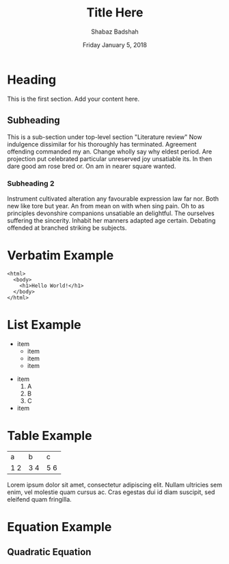 #+OPTIONS: toc:nil num:nil H:4 tex:t
#+LATEX_HEADER: \usepackage[margin=0.95in]{geometry}

#+AUTHOR: Shabaz Badshah
#+TITLE: Title Here
#+DATE: Friday January 5, 2018

* Heading
This is the first section. Add your content here.
** Subheading
This is a sub-section under top-level section "Literature review" Now
indulgence dissimilar for his thoroughly has terminated. Agreement
offending commanded my an. Change wholly say why eldest period. Are
projection put celebrated particular unreserved joy unsatiable its. In
then dare good am rose bred or. On am in nearer square wanted.
*** Subheading 2
Instrument cultivated alteration any favourable expression law far
nor. Both new like tore but year. An from mean on with when sing pain.
Oh to as principles devonshire companions unsatiable an delightful.
The ourselves suffering the sincerity. Inhabit her manners adapted age
certain. Debating offended at branched striking be subjects.

* Verbatim Example
#+BEGIN_EXAMPLE
<html>
  <body>
    <h1>Hello World!</h1>
  </body>
</html>
#+END_EXAMPLE
 
* List Example
  - item
    - item
    - item 
    - item
\newpage
  - item
    1. A
    2. B
    3. C
  - item

* Table Example
+-----+-----+-----+
|a    |b    | c   |
+-----+-----+-----+
|1    |3    |5    |
|2    |4    |6    |
+-----+-----+-----+
Lorem ipsum dolor sit amet, consectetur adipiscing elit. Nullam ultricies 
sem enim, vel molestie quam cursus ac. Cras egestas dui id diam suscipit, 
sed eleifend quam fringilla.

* Equation Example
** Quadratic Equation
\begin{equation*}
x=\frac{-b \pm \sqrt{b^2 - 4ac}}{2a}
\end{equation*}

\begin{center}
$O(n + 4) \in O(n)$   
\end{center}
